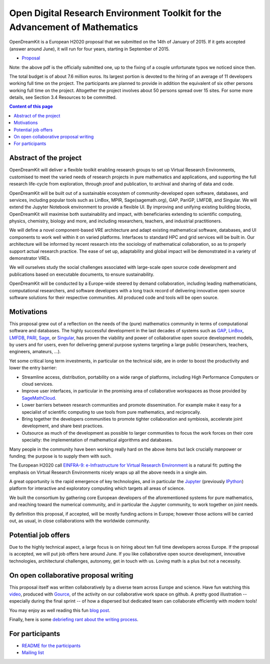 ============================================================================
Open Digital Research Environment Toolkit for the Advancement of Mathematics
============================================================================

OpenDreamKit is a European H2020 proposal that we submitted on the
14th of January of 2015. If it gets accepted (answer around June), it
will run for four years, starting in September of 2015.

- `Proposal <proposal-www.pdf?raw=True>`_

Note: the above pdf is the officially submitted one, up to the fixing
of a couple unfortunate typos we noticed since then.

The total budget is of about 7.6 million euros. Its largest portion is
devoted to the hiring of an average of 11 developers working full time
on the project. The participants are planned to provide in addition
the equivalent of six other persons working full time on the
project. Altogether the project involves about 50 persons spread over
15 sites. For some more details, see Section 3.4 Resources to be
committed.

.. contents:: Content of this page
   :depth: 1

Abstract of the project
=======================

OpenDreamKit will deliver a flexible toolkit enabling research groups
to set up Virtual Research Environments, customised to meet the varied
needs of research projects in pure mathematics and applications, and
supporting the full research life-cycle from exploration, through
proof and publication, to archival and sharing of data and code.

OpenDreamKit will be built out of a sustainable ecosystem of
community-developed open software, databases, and services, including
popular tools such as LinBox, MPIR, Sage(sagemath.org), GAP, PariGP,
LMFDB, and Singular. We will extend the Jupyter Notebook environment
to provide a flexible UI. By improving and unifying existing building
blocks, OpenDreamKit will maximise both sustainability and impact,
with beneficiaries extending to scientific computing, physics,
chemistry, biology and more, and including researchers, teachers, and
industrial practitioners.

We will define a novel component-based VRE architecture and adapt
existing mathematical software, databases, and UI components to work
well within it on varied platforms.  Interfaces to standard HPC and
grid services will be built in.  Our architecture will be informed by
recent research into the sociology of mathematical collaboration, so
as to properly support actual research practice. The ease of set up,
adaptability and global impact will be demonstrated in a variety of
demonstrator VREs.

We will ourselves study the social challenges associated with
large-scale open source code development and publications based on
executable documents, to ensure sustainability.

OpenDreamKit will be conducted by a Europe-wide steered by demand
collaboration, including leading mathematicians, computational
researchers, and software developers with a long track record of
delivering innovative open source software solutions for their
respective communities. All produced code and tools will be open
source.

Motivations
===========

This proposal grew out of a reflection on the needs of the (pure)
mathematics community in terms of computational software and
databases. The highly successful development in the last decades of systems such as
`GAP <http://www.gap-system.org/>`_, `LinBox
<http://www.linalg.org/>`_, `LMFDB <lmfdb.org>`_, `PARI
<http://pari.math.u-bordeaux.fr/>`_, `Sage <www.sagemath.org>`_, or
`Singular <http://www.singular.uni-kl.de/>`_, has proven the viability
and power of collaborative open source development models, by users
and for users, even for delivering general purpose systems targeting a
large public (researchers, teachers, engineers, amateurs, ...).

Yet some critical long term investments, in particular on the
technical side, are in order to boost the productivity and lower the
entry barrier:

- Streamline access, distribution, portability on a wide range of
  platforms, including High Performance Computers or cloud services.

- Improve user interfaces, in particular in the promising area of
  collaborative workspaces as those provided by `SageMathCloud
  <http://cloud.sagemath.org>`_.

- Lower barriers between research communities and promote
  dissemination. For example make it easy for a specialist of
  scientific computing to use tools from pure mathematics, and
  reciprocally.

- Bring together the developers communities to promote tighter
  collaboration and symbiosis, accelerate joint development, and share
  best practices.

- Outsource as much of the development as possible to larger
  communities to focus the work forces on their core specialty: the
  implementation of mathematical algorithms and databases.

Many people in the community have been working really hard on the
above items but lack crucially manpower or funding; the purpose is to
supply them with such.

The European H2020 call `EINFRA-9: e-Infrastructure for Virtual
Research Environment
<http://ec.europa.eu/research/participants/portal/desktop/en/opportunities/h2020/topics/2144-einfra-9-2015.html>`_
is a natural fit: putting the emphasis on Virtual Research
Environments nicely wraps up all the above needs in a single aim.

A great opportunity is the rapid emergence of key technologies, and in
particular the `Jupyter <jupyter.org>`_ (previously `IPython
<ipython.org>`_) platform for interactive and exploratory computing
which targets all areas of science.

We built the consortium by gathering core European developers of the
aforementioned systems for pure mathematics, and reaching toward the
numerical community, and in particular the Jupyter community, to work
together on joint needs.

By definition this proposal, if accepted, will be mostly funding
actions in Europe; however those actions will be carried out, as
usual, in close collaborations with the worldwide community.

Potential job offers
====================

Due to the highly technical aspect, a large focus is on hiring about
ten full time developers across Europe. If the proposal is accepted,
we will put job offers here around June. If you like collaborative
open source development, innovative technologies, architectural
challenges, autonomy, get in touch with us. Loving math is a plus but
not a necessity.

On open collaborative proposal writing
======================================

This proposal itself was written collaboratively by a diverse team
across Europe and science. Have fun watching this `video
<https://www.youtube.com/watch?v=kM9zcfRtOqo>`_, produced with `Gource
<https://code.google.com/p/gource/>`_, of the activity on our
collaborative work space on github.
A pretty good illustration -- especially during the final sprint -- of
how a dispersed but dedicated team can collaborate efficiently with
modern tools!

You may enjoy as well reading this fun
`blog post <http://inverseprobability.com/2015/01/14/open-collaborative-grant-writing/>`_.

Finally, here is some `debriefing rant about the writing process
<ProposalWriting.rst>`_.


For participants
================

- `README for the participants <H2020/README.rst>`_
- `Mailing list <https://listes.services.cnrs.fr/wws/info/math-vre-h2020-grant-europe>`_
